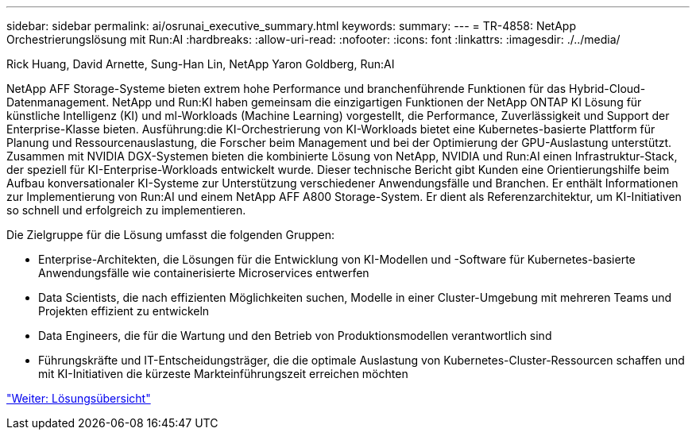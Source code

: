 ---
sidebar: sidebar 
permalink: ai/osrunai_executive_summary.html 
keywords:  
summary:  
---
= TR-4858: NetApp Orchestrierungslösung mit Run:AI
:hardbreaks:
:allow-uri-read: 
:nofooter: 
:icons: font
:linkattrs: 
:imagesdir: ./../media/


Rick Huang, David Arnette, Sung-Han Lin, NetApp Yaron Goldberg, Run:AI

[role="lead"]
NetApp AFF Storage-Systeme bieten extrem hohe Performance und branchenführende Funktionen für das Hybrid-Cloud-Datenmanagement. NetApp und Run:KI haben gemeinsam die einzigartigen Funktionen der NetApp ONTAP KI Lösung für künstliche Intelligenz (KI) und ml-Workloads (Machine Learning) vorgestellt, die Performance, Zuverlässigkeit und Support der Enterprise-Klasse bieten. Ausführung:die KI-Orchestrierung von KI-Workloads bietet eine Kubernetes-basierte Plattform für Planung und Ressourcenauslastung, die Forscher beim Management und bei der Optimierung der GPU-Auslastung unterstützt. Zusammen mit NVIDIA DGX-Systemen bieten die kombinierte Lösung von NetApp, NVIDIA und Run:AI einen Infrastruktur-Stack, der speziell für KI-Enterprise-Workloads entwickelt wurde. Dieser technische Bericht gibt Kunden eine Orientierungshilfe beim Aufbau konversationaler KI-Systeme zur Unterstützung verschiedener Anwendungsfälle und Branchen. Er enthält Informationen zur Implementierung von Run:AI und einem NetApp AFF A800 Storage-System. Er dient als Referenzarchitektur, um KI-Initiativen so schnell und erfolgreich zu implementieren.

Die Zielgruppe für die Lösung umfasst die folgenden Gruppen:

* Enterprise-Architekten, die Lösungen für die Entwicklung von KI-Modellen und -Software für Kubernetes-basierte Anwendungsfälle wie containerisierte Microservices entwerfen
* Data Scientists, die nach effizienten Möglichkeiten suchen, Modelle in einer Cluster-Umgebung mit mehreren Teams und Projekten effizient zu entwickeln
* Data Engineers, die für die Wartung und den Betrieb von Produktionsmodellen verantwortlich sind
* Führungskräfte und IT-Entscheidungsträger, die die optimale Auslastung von Kubernetes-Cluster-Ressourcen schaffen und mit KI-Initiativen die kürzeste Markteinführungszeit erreichen möchten


link:osrunai_solution_overview.html["Weiter: Lösungsübersicht"]
